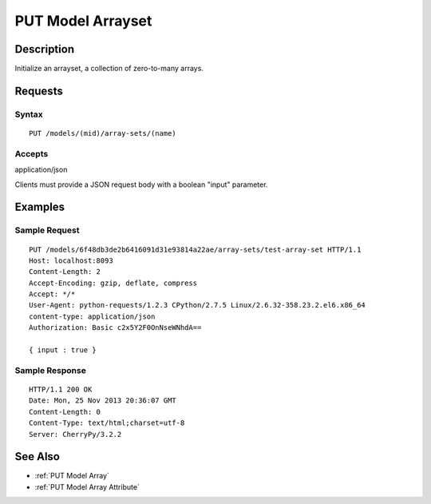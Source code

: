 .. _PUT Model Arrayset:

PUT Model Arrayset
==================
Description
-----------

Initialize an arrayset, a collection of zero-to-many arrays.

Requests
--------

Syntax
^^^^^^

::

    PUT /models/(mid)/array-sets/(name)

Accepts
^^^^^^^

application/json

Clients must provide a JSON request body with a boolean "input"
parameter.

Examples
--------

Sample Request
^^^^^^^^^^^^^^

::

    PUT /models/6f48db3de2b6416091d31e93814a22ae/array-sets/test-array-set HTTP/1.1
    Host: localhost:8093
    Content-Length: 2
    Accept-Encoding: gzip, deflate, compress
    Accept: */*
    User-Agent: python-requests/1.2.3 CPython/2.7.5 Linux/2.6.32-358.23.2.el6.x86_64
    content-type: application/json
    Authorization: Basic c2x5Y2F0OnNseWNhdA==

    { input : true }

Sample Response
^^^^^^^^^^^^^^^

::

    HTTP/1.1 200 OK
    Date: Mon, 25 Nov 2013 20:36:07 GMT
    Content-Length: 0
    Content-Type: text/html;charset=utf-8
    Server: CherryPy/3.2.2

See Also
--------

-  :ref:`PUT Model Array`
-  :ref:`PUT Model Array Attribute`

